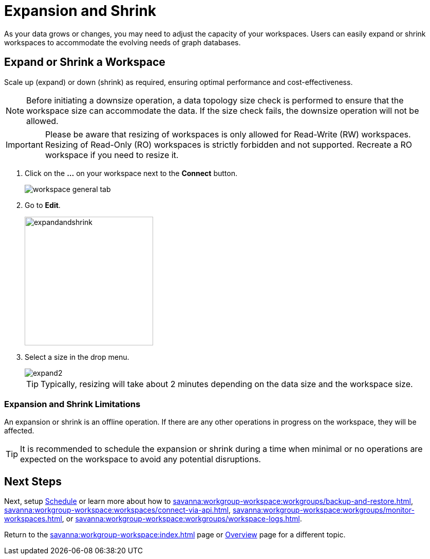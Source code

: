 = Expansion and Shrink
:experimental:

As your data grows or changes, you may need to adjust the capacity of your workspaces.
Users can easily expand or shrink workspaces to accommodate the evolving needs of graph databases.

== Expand or Shrink a Workspace

Scale up (expand) or down (shrink) as required, ensuring optimal performance and cost-effectiveness.

[NOTE]
====
Before initiating a downsize operation, a data topology size check is performed to ensure that the workspace size can accommodate the data.
If the size check fails, the downsize operation will not be allowed.
====

[IMPORTANT]
====
Please be aware that resizing of workspaces is only allowed for Read-Write (RW) workspaces.
Resizing of Read-Only (RO) workspaces is strictly forbidden and not supported.
Recreate a RO workspace if you need to resize it.
====

. Click on the btn:[ ... ] on your workspace next to the btn:[Connect] button.
+
image::workspace-general-tab.png[]

. Go to btn:[ Edit ].
+
image::expandandshrink.png[width="250"]

. Select a size in the drop menu.
+
image::expand2.png[]
+
[TIP]
====
Typically, resizing will take about 2 minutes depending on the data size and the workspace size.
====

=== Expansion and Shrink Limitations

An expansion or shrink is an offline operation.
If there are any other operations in progress on the workspace, they will be affected.

[TIP]
====
It is recommended to schedule the expansion or shrink during a time when minimal or no operations are expected on the workspace to avoid any potential disruptions.
====

== Next Steps

Next, setup xref:savanna:workgroup-workspace:workspaces/schedule.adoc[Schedule] or learn more about how to xref:savanna:workgroup-workspace:workgroups/backup-and-restore.adoc[], xref:savanna:workgroup-workspace:workspaces/connect-via-api.adoc[], xref:savanna:workgroup-workspace:workgroups/monitor-workspaces.adoc[], or xref:savanna:workgroup-workspace:workgroups/workspace-logs.adoc[].

Return to the xref:savanna:workgroup-workspace:index.adoc[] page or xref:savanna:overview:index.adoc[Overview] page for a different topic.



